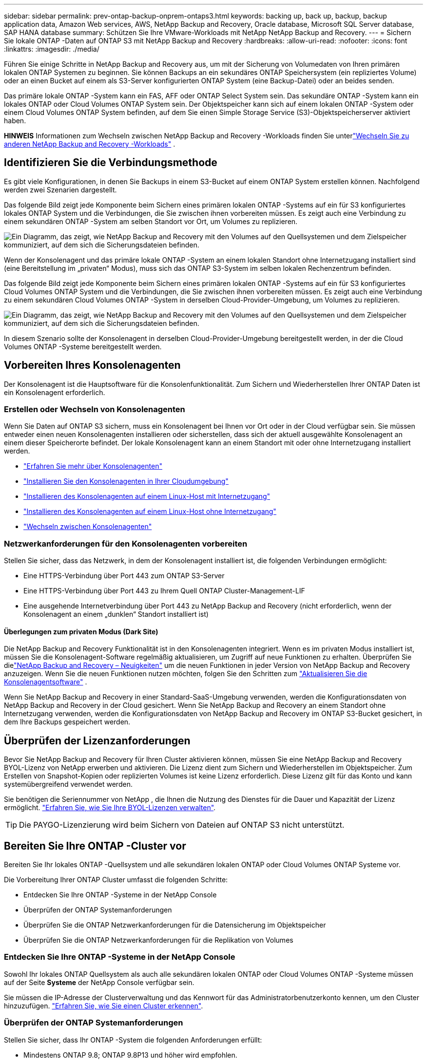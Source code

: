 ---
sidebar: sidebar 
permalink: prev-ontap-backup-onprem-ontaps3.html 
keywords: backing up, back up, backup, backup application data, Amazon Web services, AWS, NetApp Backup and Recovery, Oracle database, Microsoft SQL Server database, SAP HANA database 
summary: Schützen Sie Ihre VMware-Workloads mit NetApp NetApp Backup and Recovery. 
---
= Sichern Sie lokale ONTAP -Daten auf ONTAP S3 mit NetApp Backup and Recovery
:hardbreaks:
:allow-uri-read: 
:nofooter: 
:icons: font
:linkattrs: 
:imagesdir: ./media/


[role="lead"]
Führen Sie einige Schritte in NetApp Backup and Recovery aus, um mit der Sicherung von Volumedaten von Ihren primären lokalen ONTAP Systemen zu beginnen.  Sie können Backups an ein sekundäres ONTAP Speichersystem (ein repliziertes Volume) oder an einen Bucket auf einem als S3-Server konfigurierten ONTAP System (eine Backup-Datei) oder an beides senden.

Das primäre lokale ONTAP -System kann ein FAS, AFF oder ONTAP Select System sein.  Das sekundäre ONTAP -System kann ein lokales ONTAP oder Cloud Volumes ONTAP System sein.  Der Objektspeicher kann sich auf einem lokalen ONTAP -System oder einem Cloud Volumes ONTAP System befinden, auf dem Sie einen Simple Storage Service (S3)-Objektspeicherserver aktiviert haben.

[]
====
*HINWEIS* Informationen zum Wechseln zwischen NetApp Backup and Recovery -Workloads finden Sie unterlink:br-start-switch-ui.html["Wechseln Sie zu anderen NetApp Backup and Recovery -Workloads"] .

====


== Identifizieren Sie die Verbindungsmethode

Es gibt viele Konfigurationen, in denen Sie Backups in einem S3-Bucket auf einem ONTAP System erstellen können.  Nachfolgend werden zwei Szenarien dargestellt.

Das folgende Bild zeigt jede Komponente beim Sichern eines primären lokalen ONTAP -Systems auf ein für S3 konfiguriertes lokales ONTAP System und die Verbindungen, die Sie zwischen ihnen vorbereiten müssen.  Es zeigt auch eine Verbindung zu einem sekundären ONTAP -System am selben Standort vor Ort, um Volumes zu replizieren.

image:diagram_cloud_backup_onprem_ontap_s3.png["Ein Diagramm, das zeigt, wie NetApp Backup and Recovery mit den Volumes auf den Quellsystemen und dem Zielspeicher kommuniziert, auf dem sich die Sicherungsdateien befinden."]

Wenn der Konsolenagent und das primäre lokale ONTAP -System an einem lokalen Standort ohne Internetzugang installiert sind (eine Bereitstellung im „privaten“ Modus), muss sich das ONTAP S3-System im selben lokalen Rechenzentrum befinden.

Das folgende Bild zeigt jede Komponente beim Sichern eines primären lokalen ONTAP -Systems auf ein für S3 konfiguriertes Cloud Volumes ONTAP System und die Verbindungen, die Sie zwischen ihnen vorbereiten müssen.  Es zeigt auch eine Verbindung zu einem sekundären Cloud Volumes ONTAP -System in derselben Cloud-Provider-Umgebung, um Volumes zu replizieren.

image:diagram_cloud_backup_onprem_ontap_s3_cloud.png["Ein Diagramm, das zeigt, wie NetApp Backup and Recovery mit den Volumes auf den Quellsystemen und dem Zielspeicher kommuniziert, auf dem sich die Sicherungsdateien befinden."]

In diesem Szenario sollte der Konsolenagent in derselben Cloud-Provider-Umgebung bereitgestellt werden, in der die Cloud Volumes ONTAP -Systeme bereitgestellt werden.



== Vorbereiten Ihres Konsolenagenten

Der Konsolenagent ist die Hauptsoftware für die Konsolenfunktionalität.  Zum Sichern und Wiederherstellen Ihrer ONTAP Daten ist ein Konsolenagent erforderlich.



=== Erstellen oder Wechseln von Konsolenagenten

Wenn Sie Daten auf ONTAP S3 sichern, muss ein Konsolenagent bei Ihnen vor Ort oder in der Cloud verfügbar sein.  Sie müssen entweder einen neuen Konsolenagenten installieren oder sicherstellen, dass sich der aktuell ausgewählte Konsolenagent an einem dieser Speicherorte befindet.  Der lokale Konsolenagent kann an einem Standort mit oder ohne Internetzugang installiert werden.

* https://docs.netapp.com/us-en/console-setup-admin/concept-connectors.html["Erfahren Sie mehr über Konsolenagenten"^]
* https://docs.netapp.com/us-en/console-setup-admin/concept-connectors.html#how-to-create-a-connector["Installieren Sie den Konsolenagenten in Ihrer Cloudumgebung"^]
* https://docs.netapp.com/us-en/console-setup-admin/task-quick-start-connector-on-prem.html["Installieren des Konsolenagenten auf einem Linux-Host mit Internetzugang"^]
* https://docs.netapp.com/us-en/console-setup-admin/task-quick-start-private-mode.html["Installieren des Konsolenagenten auf einem Linux-Host ohne Internetzugang"^]
* https://docs.netapp.com/us-en/console-setup-admin/task-manage-multiple-connectors.html#switch-between-connectors["Wechseln zwischen Konsolenagenten"^]




=== Netzwerkanforderungen für den Konsolenagenten vorbereiten

Stellen Sie sicher, dass das Netzwerk, in dem der Konsolenagent installiert ist, die folgenden Verbindungen ermöglicht:

* Eine HTTPS-Verbindung über Port 443 zum ONTAP S3-Server
* Eine HTTPS-Verbindung über Port 443 zu Ihrem Quell ONTAP Cluster-Management-LIF
* Eine ausgehende Internetverbindung über Port 443 zu NetApp Backup and Recovery (nicht erforderlich, wenn der Konsolenagent an einem „dunklen“ Standort installiert ist)




==== Überlegungen zum privaten Modus (Dark Site)

Die NetApp Backup and Recovery Funktionalität ist in den Konsolenagenten integriert.  Wenn es im privaten Modus installiert ist, müssen Sie die Konsolenagent-Software regelmäßig aktualisieren, um Zugriff auf neue Funktionen zu erhalten.  Überprüfen Sie dielink:whats-new.html["NetApp Backup and Recovery – Neuigkeiten"] um die neuen Funktionen in jeder Version von NetApp Backup and Recovery anzuzeigen.  Wenn Sie die neuen Funktionen nutzen möchten, folgen Sie den Schritten zum https://docs.netapp.com/us-en/console-setup-admin/task-upgrade-connector.html["Aktualisieren Sie die Konsolenagentsoftware"^] .

Wenn Sie NetApp Backup and Recovery in einer Standard-SaaS-Umgebung verwenden, werden die Konfigurationsdaten von NetApp Backup and Recovery in der Cloud gesichert.  Wenn Sie NetApp Backup and Recovery an einem Standort ohne Internetzugang verwenden, werden die Konfigurationsdaten von NetApp Backup and Recovery im ONTAP S3-Bucket gesichert, in dem Ihre Backups gespeichert werden.



== Überprüfen der Lizenzanforderungen

Bevor Sie NetApp Backup and Recovery für Ihren Cluster aktivieren können, müssen Sie eine NetApp Backup and Recovery BYOL-Lizenz von NetApp erwerben und aktivieren.  Die Lizenz dient zum Sichern und Wiederherstellen im Objektspeicher. Zum Erstellen von Snapshot-Kopien oder replizierten Volumes ist keine Lizenz erforderlich.  Diese Lizenz gilt für das Konto und kann systemübergreifend verwendet werden.

Sie benötigen die Seriennummer von NetApp , die Ihnen die Nutzung des Dienstes für die Dauer und Kapazität der Lizenz ermöglicht. link:br-start-licensing.html["Erfahren Sie, wie Sie Ihre BYOL-Lizenzen verwalten"].


TIP: Die PAYGO-Lizenzierung wird beim Sichern von Dateien auf ONTAP S3 nicht unterstützt.



== Bereiten Sie Ihre ONTAP -Cluster vor

Bereiten Sie Ihr lokales ONTAP -Quellsystem und alle sekundären lokalen ONTAP oder Cloud Volumes ONTAP Systeme vor.

Die Vorbereitung Ihrer ONTAP Cluster umfasst die folgenden Schritte:

* Entdecken Sie Ihre ONTAP -Systeme in der NetApp Console
* Überprüfen der ONTAP Systemanforderungen
* Überprüfen Sie die ONTAP Netzwerkanforderungen für die Datensicherung im Objektspeicher
* Überprüfen Sie die ONTAP Netzwerkanforderungen für die Replikation von Volumes




=== Entdecken Sie Ihre ONTAP -Systeme in der NetApp Console

Sowohl Ihr lokales ONTAP Quellsystem als auch alle sekundären lokalen ONTAP oder Cloud Volumes ONTAP -Systeme müssen auf der Seite *Systeme* der NetApp Console verfügbar sein.

Sie müssen die IP-Adresse der Clusterverwaltung und das Kennwort für das Administratorbenutzerkonto kennen, um den Cluster hinzuzufügen. https://docs.netapp.com/us-en/storage-management-ontap-onprem/task-discovering-ontap.html["Erfahren Sie, wie Sie einen Cluster erkennen"^].



=== Überprüfen der ONTAP Systemanforderungen

Stellen Sie sicher, dass Ihr ONTAP -System die folgenden Anforderungen erfüllt:

* Mindestens ONTAP 9.8; ONTAP 9.8P13 und höher wird empfohlen.
* Eine SnapMirror -Lizenz (im Premium-Paket oder Datenschutz-Paket enthalten).
+
*Hinweis:* Das „Hybrid Cloud Bundle“ ist bei der Verwendung von NetApp Backup and Recovery nicht erforderlich.

+
Erfahren Sie, wie Sie https://docs.netapp.com/us-en/ontap/system-admin/manage-licenses-concept.html["Verwalten Sie Ihre Cluster-Lizenzen"^] .

* Uhrzeit und Zeitzone sind richtig eingestellt.  Erfahren Sie, wie Sie https://docs.netapp.com/us-en/ontap/system-admin/manage-cluster-time-concept.html["Konfigurieren Sie Ihre Clusterzeit"^] .
* Wenn Sie Daten replizieren, überprüfen Sie, ob auf den Quell- und Zielsystemen kompatible ONTAP Versionen ausgeführt werden.
+
https://docs.netapp.com/us-en/ontap/data-protection/compatible-ontap-versions-snapmirror-concept.html["Kompatible ONTAP -Versionen für SnapMirror -Beziehungen anzeigen"^].





=== Überprüfen Sie die ONTAP Netzwerkanforderungen für die Datensicherung im Objektspeicher

Sie müssen sicherstellen, dass die folgenden Anforderungen auf dem System erfüllt sind, das eine Verbindung zum Objektspeicher herstellt.

[NOTE]
====
* Wenn Sie eine Fan-Out-Backup-Architektur verwenden, müssen die Einstellungen auf dem _primären_ Speichersystem konfiguriert werden.
* Wenn Sie eine kaskadierte Sicherungsarchitektur verwenden, müssen die Einstellungen auf dem _sekundären_ Speichersystem konfiguriert werden.
+
link:prev-ontap-protect-journey.html["Erfahren Sie mehr über die Arten der Backup-Architektur"].



====
Die folgenden ONTAP Cluster-Netzwerkanforderungen sind erforderlich:

* Der ONTAP Cluster initiiert für Sicherungs- und Wiederherstellungsvorgänge eine HTTPS-Verbindung über einen benutzerdefinierten Port vom Intercluster-LIF zum ONTAP S3-Server.  Der Port kann während der Sicherungseinrichtung konfiguriert werden.
+
ONTAP liest und schreibt Daten in den und aus dem Objektspeicher. Der Objektspeicher wird nie initiiert, er reagiert nur.

* ONTAP erfordert eine eingehende Verbindung vom Konsolenagenten zum Cluster-Management-LIF.
* Auf jedem ONTAP Knoten, der die zu sichernden Volumes hostet, ist ein Intercluster-LIF erforderlich.  Das LIF muss mit dem _IPspace_ verknüpft sein, den ONTAP für die Verbindung mit dem Objektspeicher verwenden soll. https://docs.netapp.com/us-en/ontap/networking/standard_properties_of_ipspaces.html["Erfahren Sie mehr über IPspaces"^] .
+
Wenn Sie NetApp Backup and Recovery einrichten, werden Sie nach dem zu verwendenden IPspace gefragt. Sie sollten den IPspace auswählen, mit dem jedes LIF verknüpft ist. Dies kann der „Standard“-IP-Bereich oder ein benutzerdefinierter IP-Bereich sein, den Sie erstellt haben.

* Die Intercluster-LIFs der Knoten können auf den Objektspeicher zugreifen (nicht erforderlich, wenn der Konsolenagent an einem „dunklen“ Standort installiert ist).
* Für die Speicher-VM, auf der sich die Volumes befinden, wurden DNS-Server konfiguriert.  Erfahren Sie, wie Sie https://docs.netapp.com/us-en/ontap/networking/configure_dns_services_auto.html["Konfigurieren Sie DNS-Dienste für die SVM"^] .
* Wenn Sie einen anderen IP-Bereich als den Standard-IP-Bereich verwenden, müssen Sie möglicherweise eine statische Route erstellen, um Zugriff auf den Objektspeicher zu erhalten.
* Aktualisieren Sie bei Bedarf die Firewall-Regeln, um Verbindungen des NetApp Backup and Recovery -Dienstes von ONTAP zum Objektspeicher über den von Ihnen angegebenen Port (normalerweise Port 443) und Namensauflösungsdatenverkehr von der Speicher-VM zum DNS-Server über Port 53 (TCP/UDP) zuzulassen.




=== Überprüfen Sie die ONTAP Netzwerkanforderungen für die Replikation von Volumes

Wenn Sie mit NetApp Backup and Recovery replizierte Volumes auf einem sekundären ONTAP System erstellen möchten, stellen Sie sicher, dass die Quell- und Zielsysteme die folgenden Netzwerkanforderungen erfüllen.



==== On-Premises ONTAP Netzwerkanforderungen

* Wenn sich der Cluster vor Ort befindet, sollten Sie über eine Verbindung von Ihrem Unternehmensnetzwerk zu Ihrem virtuellen Netzwerk beim Cloud-Anbieter verfügen. Dies ist normalerweise eine VPN-Verbindung.
* ONTAP -Cluster müssen zusätzliche Subnetz-, Port-, Firewall- und Clusteranforderungen erfüllen.
+
Da Sie auf Cloud Volumes ONTAP oder lokale Systeme replizieren können, überprüfen Sie die Peering-Anforderungen für lokale ONTAP -Systeme. https://docs.netapp.com/us-en/ontap-sm-classic/peering/reference_prerequisites_for_cluster_peering.html["Voraussetzungen für Cluster-Peering in der ONTAP Dokumentation anzeigen"^] .





==== Netzwerkanforderungen für Cloud Volumes ONTAP

* Die Sicherheitsgruppe der Instanz muss die erforderlichen Regeln für eingehenden und ausgehenden Datenverkehr enthalten, insbesondere Regeln für ICMP und die Ports 11104 und 11105. Diese Regeln sind in der vordefinierten Sicherheitsgruppe enthalten.




== Bereiten Sie ONTAP S3 als Ihr Backup-Ziel vor

Sie müssen einen Simple Storage Service (S3)-Objektspeicherserver im ONTAP Cluster aktivieren, den Sie für Objektspeichersicherungen verwenden möchten. Siehe die https://docs.netapp.com/us-en/ontap/s3-config/index.html["ONTAP S3-Dokumentation"^] für Details.

*Hinweis:* Sie können diesen Cluster zur Konsolenseite *Systeme* hinzufügen, er wird jedoch nicht als S3-Objektspeicherserver identifiziert und Sie können kein Quellsystem per Drag & Drop auf dieses S3-System ziehen, um die Aktivierung der Sicherung zu starten.

Dieses ONTAP -System muss die folgenden Anforderungen erfüllen.

Unterstützte ONTAP-Versionen:: Für lokale ONTAP -Systeme ist ONTAP 9.8 und höher erforderlich.  Für Cloud Volumes ONTAP -Systeme ist ONTAP 9.9.1 und höher erforderlich.
S3-Anmeldeinformationen:: Sie müssen einen S3-Benutzer erstellt haben, um den Zugriff auf Ihren ONTAP S3-Speicher zu steuern. https://docs.netapp.com/us-en/ontap/s3-config/create-s3-user-task.html["Weitere Informationen finden Sie in der ONTAP S3-Dokumentation."^] .
+
--
Wenn Sie die Sicherung auf ONTAP S3 einrichten, fordert Sie der Sicherungsassistent zur Eingabe eines S3-Zugriffsschlüssels und eines geheimen Schlüssels für ein Benutzerkonto auf.  Das Benutzerkonto ermöglicht NetApp Backup and Recovery die Authentifizierung und den Zugriff auf die ONTAP S3-Buckets, die zum Speichern von Backups verwendet werden.  Die Schlüssel werden benötigt, damit ONTAP S3 weiß, wer die Anfrage stellt.

Diese Zugriffsschlüssel müssen einem Benutzer zugeordnet sein, der über die folgenden Berechtigungen verfügt:

[source, json]
----
"s3:ListAllMyBuckets",
"s3:ListBucket",
"s3:GetObject",
"s3:PutObject",
"s3:DeleteObject",
"s3:CreateBucket"
----
--




== Aktivieren Sie Backups auf Ihren ONTAP -Volumes

Aktivieren Sie Backups jederzeit direkt von Ihrem lokalen System aus.

Ein Assistent führt Sie durch die folgenden Hauptschritte:

* Wählen Sie die Volumes aus, die Sie sichern möchten
* Definieren Sie die Sicherungsstrategie und -richtlinien
* Überprüfen Sie Ihre Auswahl


Sie können auch<<API-Befehle anzeigen>> im Überprüfungsschritt, damit Sie den Code kopieren können, um die Sicherungsaktivierung für zukünftige Systeme zu automatisieren.



=== Starten des Assistenten

.Schritte
. Greifen Sie auf eine der folgenden Arten auf den Assistenten „Sicherung und Wiederherstellung aktivieren“ zu:
+
** Wählen Sie auf der Konsolenseite *Systeme* das System aus und wählen Sie im rechten Bereich neben „Sicherung und Wiederherstellung“ die Option „Aktivieren > Sicherungsvolumes“ aus.
** Wählen Sie in der Leiste „Sichern und Wiederherstellen“ *Volumes* aus.  Wählen Sie auf der Registerkarte „Volumes“ die Option *Aktionen (...)* und wählen Sie *Sicherung aktivieren* für ein einzelnes Volume (für das die Replikation oder Sicherung in den Objektspeicher noch nicht aktiviert ist).


+
Auf der Einführungsseite des Assistenten werden die Schutzoptionen angezeigt, darunter lokale Snapshots, Replikationen und Backups.  Wenn Sie in diesem Schritt die zweite Option gewählt haben, wird die Seite „Sicherungsstrategie definieren“ mit einem ausgewählten Volume angezeigt.

. Fahren Sie mit den folgenden Optionen fort:
+
** Wenn Sie bereits über einen Konsolenagenten verfügen, sind Sie startklar.  Wählen Sie einfach *Weiter*.
** Wenn Sie keinen Konsolenagenten haben, wird die Option *Konsolenagenten hinzufügen* angezeigt.  Siehe<<Vorbereiten Ihres Konsolenagenten>> .






=== Wählen Sie die Volumes aus, die Sie sichern möchten

Wählen Sie die Volumes aus, die Sie schützen möchten.  Ein geschütztes Volume ist ein Volume, das über eine oder mehrere der folgenden Optionen verfügt: Snapshot-Richtlinie, Replikationsrichtlinie, Backup-to-Object-Richtlinie.

Sie können FlexVol oder FlexGroup -Volumes schützen. Sie können jedoch keine Mischung dieser Volumes auswählen, wenn Sie die Sicherung für ein System aktivieren.  Erfahren Sie, wie Sielink:prev-ontap-backup-manage.html["Aktivieren Sie die Sicherung für zusätzliche Volumes im System"] (FlexVol oder FlexGroup), nachdem Sie die Sicherung für die ersten Volumes konfiguriert haben.

[NOTE]
====
* Sie können eine Sicherung jeweils nur auf einem einzigen FlexGroup -Volume aktivieren.
* Die von Ihnen ausgewählten Volumes müssen über dieselbe SnapLock Einstellung verfügen.  Auf allen Volumes muss SnapLock Enterprise aktiviert oder SnapLock sein.


====
.Schritte
Beachten Sie: Wenn auf die von Ihnen ausgewählten Volumes bereits Snapshot- oder Replikationsrichtlinien angewendet wurden, werden diese vorhandenen Richtlinien durch die später ausgewählten Richtlinien überschrieben.

. Wählen Sie auf der Seite „Volumes auswählen“ das oder die Volumes aus, die Sie schützen möchten.
+
** Filtern Sie die Zeilen optional, um nur Datenträger mit bestimmten Datenträgertypen, Stilen usw. anzuzeigen und so die Auswahl zu vereinfachen.
** Nachdem Sie das erste Volume ausgewählt haben, können Sie alle FlexVol Volumes auswählen (FlexGroup Volumes können jeweils nur einzeln ausgewählt werden).  Um alle vorhandenen FlexVol Volumes zu sichern, markieren Sie zuerst ein Volume und aktivieren Sie dann das Kontrollkästchen in der Titelzeile.
** Um einzelne Volumes zu sichern, aktivieren Sie das Kontrollkästchen für jedes Volume.


. Wählen Sie *Weiter*.




=== Definieren Sie die Sicherungsstrategie

Zum Definieren der Sicherungsstrategie müssen die folgenden Optionen konfiguriert werden:

* Schutzoptionen: Ob Sie eine oder alle der Backup-Optionen implementieren möchten: lokale Snapshots, Replikation und Backup auf Objektspeicher
* Architektur: Ob Sie eine Fan-Out- oder eine kaskadierende Backup-Architektur verwenden möchten
* Lokale Snapshot-Richtlinie
* Replikationsziel und -richtlinie
* Informationen zur Sicherung in Objektspeichern (Anbieter, Verschlüsselung, Netzwerk, Sicherungsrichtlinie und Exportoptionen).


.Schritte
. Wählen Sie auf der Seite „Sicherungsstrategie definieren“ eine oder alle der folgenden Optionen aus.  Alle drei sind standardmäßig ausgewählt:
+
** *Lokale Snapshots*: Erstellt lokale Snapshot-Kopien.
** *Replikation*: Erstellt replizierte Volumes auf einem anderen ONTAP Speichersystem.
** *Backup*: Sichert Volumes in einem Bucket auf einem für S3 konfigurierten ONTAP System.


. *Architektur*: Wenn Sie sowohl Replikation als auch Sicherung gewählt haben, wählen Sie einen der folgenden Informationsflüsse:
+
** *Kaskadierung*: Sicherungsdaten fließen vom primären zum sekundären System und dann vom sekundären zum Objektspeicher.
** *Fan-Out*: Sicherungsdaten fließen vom primären zum sekundären System _und_ vom primären zum Objektspeicher.
+
Weitere Informationen zu diesen Architekturen finden Sie unterlink:prev-ontap-protect-journey.html["Planen Sie Ihren Schutzweg"] .



. *Lokaler Snapshot*: Wählen Sie eine vorhandene Snapshot-Richtlinie oder erstellen Sie eine neue.
+

TIP: Wenn Sie vor der Aktivierung des Snapshots eine benutzerdefinierte Richtlinie erstellen möchten, können Sie den System Manager oder die ONTAP CLI verwenden. `snapmirror policy create` Befehl.  Siehe .

+

TIP: Informationen zum Erstellen einer benutzerdefinierten Richtlinie mithilfe von Backup und Recovery finden Sie unterlink:br-use-policies-create.html["Erstellen einer Richtlinie"] .

+
Um eine Richtlinie zu erstellen, wählen Sie *Neue Richtlinie erstellen* und gehen Sie wie folgt vor:

+
** Geben Sie den Namen der Richtlinie ein.
** Wählen Sie bis zu fünf Zeitpläne aus, normalerweise mit unterschiedlicher Häufigkeit.
** Wählen Sie *Erstellen*.


. *Replikation*: Wenn Sie *Replikation* ausgewählt haben, legen Sie die folgenden Optionen fest:
+
** *Replikationsziel*: Wählen Sie das Zielsystem und die SVM aus.  Wählen Sie optional das Zielaggregat (oder die Aggregate für FlexGroup -Volumes) und ein Präfix oder Suffix aus, das dem Namen des replizierten Volumes hinzugefügt wird.
** *Replikationsrichtlinie*: Wählen Sie eine vorhandene Replikationsrichtlinie aus oder erstellen Sie eine neue.
+
Um eine Richtlinie zu erstellen, wählen Sie *Neue Richtlinie erstellen* und gehen Sie wie folgt vor:

+
*** Geben Sie den Namen der Richtlinie ein.
*** Wählen Sie bis zu fünf Zeitpläne aus, normalerweise mit unterschiedlicher Häufigkeit.
*** Wählen Sie *Erstellen*.




. *Sichern auf Objekt*: Wenn Sie *Sichern* ausgewählt haben, legen Sie die folgenden Optionen fest:
+
** *Anbieter*: Wählen Sie * ONTAP S3*.
** *Anbietereinstellungen*: Geben Sie die FQDN-Details, den Port sowie den Zugriffsschlüssel und den geheimen Schlüssel des S3-Servers ein.
+
Der Zugriffsschlüssel und der geheime Schlüssel sind für den von Ihnen erstellten Benutzer, um dem ONTAP Cluster Zugriff auf den S3-Bucket zu gewähren.

** *Netzwerk*: Wählen Sie den IP-Bereich im Quell- ONTAP Cluster aus, in dem sich die Volumes befinden, die Sie sichern möchten.  Die Intercluster-LIFs für diesen IPspace müssen über ausgehenden Internetzugang verfügen (nicht erforderlich, wenn der Konsolenagent an einem „dunklen“ Standort installiert ist).
+

TIP: Durch die Auswahl des richtigen IPspace wird sichergestellt, dass NetApp Backup and Recovery eine Verbindung von ONTAP zu Ihrem ONTAP S3-Objektspeicher herstellen kann.

** *Sicherungsrichtlinie*: Wählen Sie eine vorhandene Sicherungsrichtlinie aus oder erstellen Sie eine neue.
+

TIP: Sie können eine Richtlinie mit System Manager oder der ONTAP CLI erstellen.  So erstellen Sie eine benutzerdefinierte Richtlinie mit der ONTAP CLI `snapmirror policy create` Befehl, siehe .

+

TIP: Informationen zum Erstellen einer benutzerdefinierten Richtlinie mithilfe von Backup und Recovery finden Sie unterlink:br-use-policies-create.html["Erstellen einer Richtlinie"] .

+
Um eine Richtlinie zu erstellen, wählen Sie *Neue Richtlinie erstellen* und gehen Sie wie folgt vor:

+
*** Geben Sie den Namen der Richtlinie ein.
*** Wählen Sie bis zu fünf Zeitpläne aus, normalerweise mit unterschiedlicher Häufigkeit.
*** Legen Sie für Backup-to-Object-Richtlinien die Einstellungen „DataLock“ und „Ransomware Resilience“ fest.  Weitere Informationen zu DataLock und Ransomware Resilience finden Sie unterlink:prev-ontap-policy-object-options.html["Einstellungen der Backup-to-Object-Richtlinie"] .
*** Wählen Sie *Erstellen*.




+
** *Exportieren Sie vorhandene Snapshot-Kopien als Sicherungsdateien in den Objektspeicher*: Wenn es lokale Snapshot-Kopien für Volumes in diesem System gibt, die mit der Bezeichnung des Sicherungszeitplans übereinstimmen, die Sie gerade ausgewählt haben (z. B. täglich, wöchentlich usw.), wird diese zusätzliche Eingabeaufforderung angezeigt.  Aktivieren Sie dieses Kontrollkästchen, um alle historischen Snapshots als Sicherungsdateien in den Objektspeicher zu kopieren und so den umfassendsten Schutz für Ihre Volumes zu gewährleisten.


. Wählen Sie *Weiter*.




=== Überprüfen Sie Ihre Auswahl

Dies ist die Gelegenheit, Ihre Auswahl zu überprüfen und gegebenenfalls Anpassungen vorzunehmen.

.Schritte
. Überprüfen Sie Ihre Auswahl auf der Überprüfungsseite.
. Aktivieren Sie optional das Kontrollkästchen, um *die Snapshot-Richtlinienbezeichnungen automatisch mit den Replikations- und Sicherungsrichtlinienbezeichnungen zu synchronisieren*.  Dadurch werden Snapshots mit einer Bezeichnung erstellt, die mit den Bezeichnungen in den Replikations- und Sicherungsrichtlinien übereinstimmt.  Wenn die Richtlinien nicht übereinstimmen, werden keine Sicherungen erstellt.
. Wählen Sie *Backup aktivieren*.


.Ergebnis
NetApp Backup and Recovery beginnt mit der Durchführung der ersten Sicherungen Ihrer Volumes.  Die Basisübertragung des replizierten Volumes und der Sicherungsdatei umfasst eine vollständige Kopie der Quelldaten.  Nachfolgende Übertragungen enthalten differenzielle Kopien der in Snapshot-Kopien enthaltenen primären Speicherdaten.

Im Zielcluster wird ein repliziertes Volume erstellt, das mit dem primären Speichervolume synchronisiert wird.

Im durch den von Ihnen eingegebenen S3-Zugriffsschlüssel und geheimen Schlüssel angegebenen Dienstkonto wird ein S3-Bucket erstellt und die Sicherungsdateien werden dort gespeichert.

Das Volume-Backup-Dashboard wird angezeigt, damit Sie den Status der Backups überwachen können.

Sie können den Status von Sicherungs- und Wiederherstellungsaufträgen auch mithilfe derlink:br-use-monitor-tasks.html["Seite „Jobüberwachung“"] .



=== API-Befehle anzeigen

Möglicherweise möchten Sie die im Assistenten „Sicherung und Wiederherstellung aktivieren“ verwendeten API-Befehle anzeigen und optional kopieren.  Möglicherweise möchten Sie dies tun, um die Sicherungsaktivierung in zukünftigen Systemen zu automatisieren.

.Schritte
. Wählen Sie im Assistenten „Sicherung und Wiederherstellung aktivieren“ die Option „API-Anforderung anzeigen“ aus.
. Um die Befehle in die Zwischenablage zu kopieren, wählen Sie das Symbol *Kopieren*.

